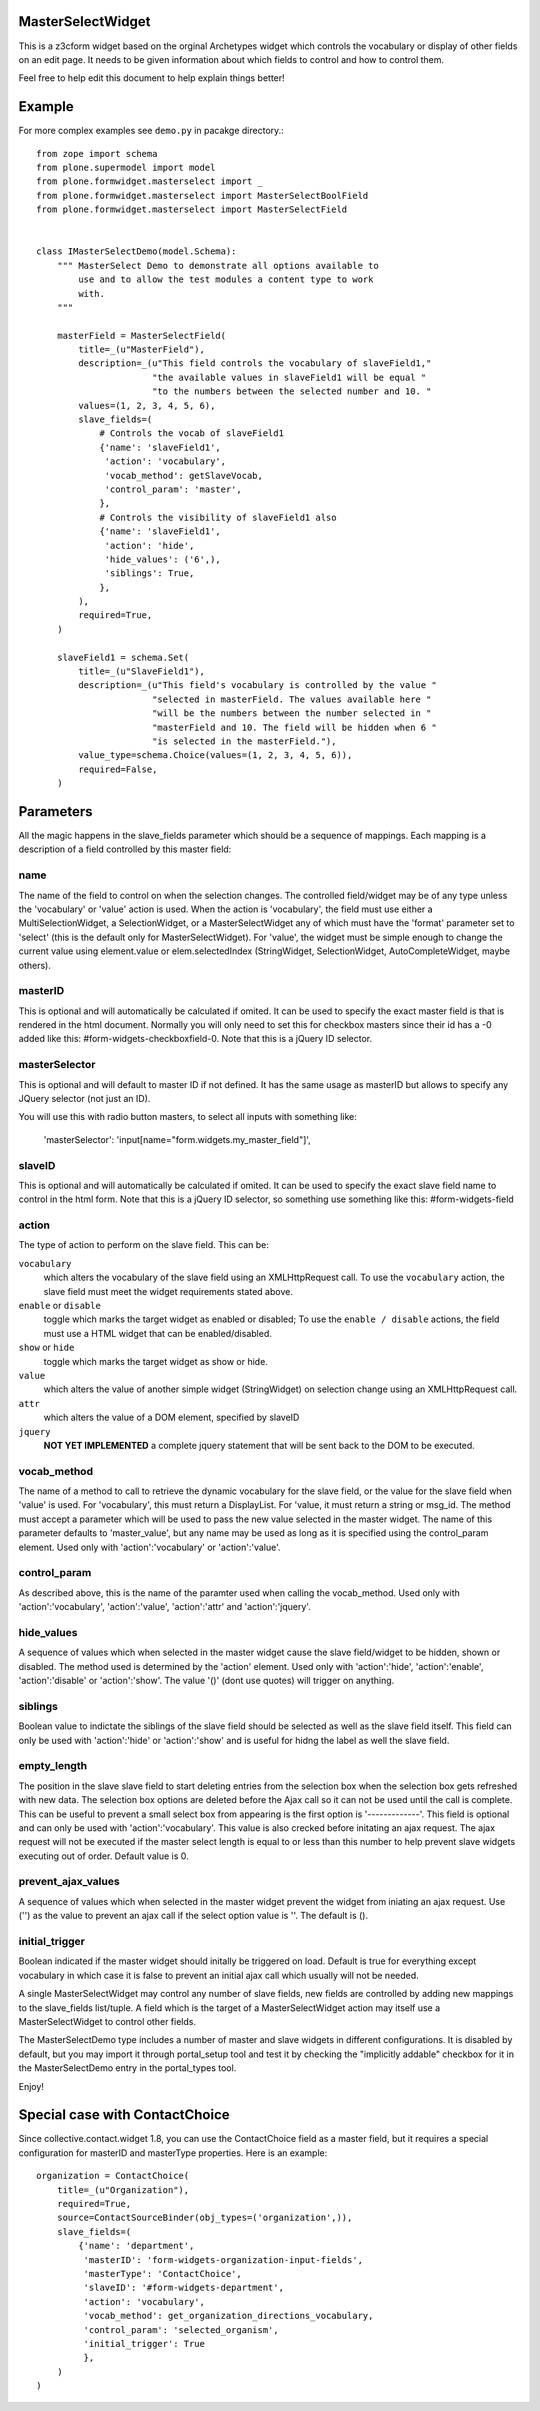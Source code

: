 .. image:: https://travis-ci.org/collective/plone.formwidget.masterselect.svg
    :target: https://travis-ci.org/collective/plone.formwidget.masterselect

.. image:: https://coveralls.io/repos/collective/plone.formwidget.masterselect/badge.png
    :target: https://coveralls.io/r/collective/plone.formwidget.masterselect

MasterSelectWidget
==================

This is a z3cform widget based on the orginal Archetypes widget which
controls the vocabulary or display of other fields on an edit page. It
needs to be given information about which fields to control and how to control
them.

Feel free to help edit this document to help explain things better!


Example
=======

For more complex examples see ``demo.py`` in pacakge directory.::

    from zope import schema
    from plone.supermodel import model
    from plone.formwidget.masterselect import _
    from plone.formwidget.masterselect import MasterSelectBoolField
    from plone.formwidget.masterselect import MasterSelectField


    class IMasterSelectDemo(model.Schema):
        """ MasterSelect Demo to demonstrate all options available to
            use and to allow the test modules a content type to work
            with.
        """

        masterField = MasterSelectField(
            title=_(u"MasterField"),
            description=_(u"This field controls the vocabulary of slaveField1,"
                          "the available values in slaveField1 will be equal "
                          "to the numbers between the selected number and 10. "
            values=(1, 2, 3, 4, 5, 6),
            slave_fields=(
                # Controls the vocab of slaveField1
                {'name': 'slaveField1',
                 'action': 'vocabulary',
                 'vocab_method': getSlaveVocab,
                 'control_param': 'master',
                },
                # Controls the visibility of slaveField1 also
                {'name': 'slaveField1',
                 'action': 'hide',
                 'hide_values': ('6',),
                 'siblings': True,
                },
            ),
            required=True,
        )

        slaveField1 = schema.Set(
            title=_(u"SlaveField1"),
            description=_(u"This field's vocabulary is controlled by the value "
                          "selected in masterField. The values available here "
                          "will be the numbers between the number selected in "
                          "masterField and 10. The field will be hidden when 6 "
                          "is selected in the masterField."),
            value_type=schema.Choice(values=(1, 2, 3, 4, 5, 6)),
            required=False,
        )


Parameters
==========

All the magic happens in the slave_fields parameter which should be a
sequence of mappings. Each mapping is a description of a field controlled
by this master field:


name
----

The name of the field to control on when the selection changes. The
controlled field/widget may be of any type unless the 'vocabulary' or
'value' action is used. When the action is 'vocabulary', the field must
use either a MultiSelectionWidget, a SelectionWidget, or a
MasterSelectWidget any of which must have the 'format' parameter set
to 'select' (this is the default only for MasterSelectWidget). For
'value', the widget must be simple enough to change the current value
using element.value or elem.selectedIndex (StringWidget, SelectionWidget,
AutoCompleteWidget, maybe others).


masterID
--------

This is optional and will automatically be calculated if omited.  It can
be used to specify the exact master field is that is rendered in the html
document.  Normally you will only need to set this for checkbox masters
since their id has a -0 added like this: #form-widgets-checkboxfield-0.
Note that this is a jQuery ID selector.

masterSelector
--------------

This is optional and will default to master ID if not defined.
It has the same usage as masterID but allows to specify any JQuery selector (not
just an ID).

You will use this with radio button masters, to select all inputs with something like:

    'masterSelector': 'input[name="form.widgets.my_master_field"]',

slaveID
-------

This is optional and will automatically be calculated if omited.  It can
be used to specify the exact slave field name to control in the html form.
Note that this is a jQuery ID selector, so something use something
like this: #form-widgets-field


action
------

The type of action to perform on the slave field.  This can be:

``vocabulary``
    which alters the vocabulary of the slave field using an
    XMLHttpRequest call. To use the ``vocabulary`` action, the slave
    field must meet the widget requirements stated above.

``enable`` or ``disable``
    toggle which marks the target widget as enabled or disabled; To use the
    ``enable / disable`` actions, the field must use a HTML widget that can be
    enabled/disabled.

``show`` or ``hide``
    toggle which marks the target widget as show or hide.

``value``
    which alters the value of another simple widget (StringWidget) on
    selection change using an XMLHttpRequest call.

``attr``
    which alters the value of a DOM element, specified by slaveID

``jquery``
    **NOT YET IMPLEMENTED**
    a complete jquery statement that will be sent back to the DOM to be
    executed.


vocab_method
------------

The name of a method to call to retrieve the dynamic vocabulary for
the slave field, or the value for the slave field when 'value' is used.
For 'vocabulary', this must return a DisplayList. For 'value, it must
return a string or msg_id.  The method must accept a parameter which
will be used to pass the new value selected in the master widget. The
name of this parameter defaults to 'master_value', but any name may be
used as long as it is specified using the control_param element. Used
only with 'action':'vocabulary' or 'action':'value'.

control_param
-------------

As described above, this is the name of the paramter used when
calling the vocab_method. Used only with 'action':'vocabulary',
'action':'value', 'action':'attr' and 'action':'jquery'.

hide_values
-----------

A sequence of values which when selected in the master widget cause
the slave field/widget to be hidden, shown or disabled. The method
used is determined by the 'action' element. Used only with
'action':'hide', 'action':'enable', 'action':'disable' or
'action':'show'. The value '()' (dont use quotes) will trigger on
anything.

siblings
--------

Boolean value to indictate the siblings of the slave field should be
selected as well as the slave field itself.  This field can only be used
with 'action':'hide' or 'action':'show' and is useful for hidng the label
as well the slave field.

empty_length
------------

The position in the slave slave field to start deleting entries from the
selection box when the selection box gets refreshed with new data.  The
selection box options are deleted before the Ajax call so it can not be
used until the call is complete.  This can be useful to prevent a small
select box from appearing is the first option is '-------------'. This
field is optional and can only be used with 'action':'vocabulary'.
This value is also crecked before initating an ajax request.  The ajax
request will not be executed if the master select length is equal to or less
than this number to help prevent slave widgets executing out of order.
Default value is 0.

prevent_ajax_values
-------------------

A sequence of values which when selected in the master widget prevent the
widget from iniating an ajax request. Use ('') as the value to prevent an
ajax call if the select option value is ''.  The default is ().

initial_trigger
---------------

Boolean indicated if the master widget should initally be triggered on
load.  Default is true for everything except vocabulary in which case it is
false to prevent an initial ajax call which usually will not be needed.

A single MasterSelectWidget may control any number of slave fields, new
fields are controlled by adding new mappings to the slave_fields list/tuple.
A field which is the target of a MasterSelectWidget action may itself use
a MasterSelectWidget to control other fields.

The MasterSelectDemo type includes a number of master and slave widgets in
different configurations. It is disabled by default, but you may import it
through portal_setup tool and test it by checking the "implicitly addable"
checkbox for it in the MasterSelectDemo entry in the portal_types tool.

Enjoy!


Special case with ContactChoice
===============================

Since collective.contact.widget 1.8, you can use the ContactChoice field as
a master field, but it requires a special configuration for masterID and
masterType properties. Here is an example::

    organization = ContactChoice(
        title=_(u"Organization"),
        required=True,
        source=ContactSourceBinder(obj_types=('organization',)),
        slave_fields=(
            {'name': 'department',
             'masterID': 'form-widgets-organization-input-fields',
             'masterType': 'ContactChoice',
             'slaveID': '#form-widgets-department',
             'action': 'vocabulary',
             'vocab_method': get_organization_directions_vocabulary,
             'control_param': 'selected_organism',
             'initial_trigger': True
             },
        )
    )

